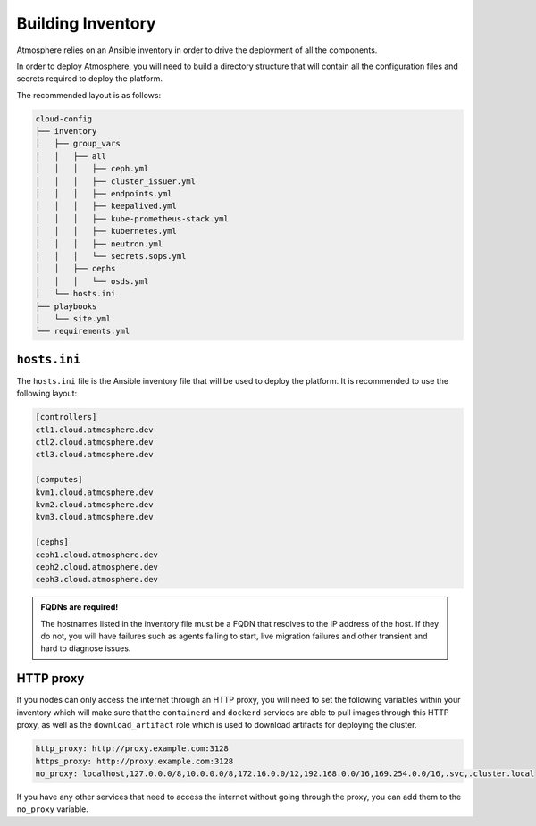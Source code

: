 ==================
Building Inventory
==================

Atmosphere relies on an Ansible inventory in order to drive the deployment of
all the components.

In order to deploy Atmosphere, you will need to build a directory structure
that will contain all the configuration files and secrets required to deploy
the platform.

The recommended layout is as follows:

.. code-block:: text

    cloud-config
    ├── inventory
    │   ├── group_vars
    │   │   ├── all
    │   │   │   ├── ceph.yml
    │   │   │   ├── cluster_issuer.yml
    │   │   │   ├── endpoints.yml
    │   │   │   ├── keepalived.yml
    │   │   │   ├── kube-prometheus-stack.yml
    │   │   │   ├── kubernetes.yml
    │   │   │   ├── neutron.yml
    │   │   │   └── secrets.sops.yml
    │   │   ├── cephs
    │   │   │   └── osds.yml
    │   └── hosts.ini
    ├── playbooks
    │   └── site.yml
    └── requirements.yml

*************
``hosts.ini``
*************

The ``hosts.ini`` file is the Ansible inventory file that will be used to deploy
the platform. It is recommended to use the following layout:

.. code-block:: ini

    [controllers]
    ctl1.cloud.atmosphere.dev
    ctl2.cloud.atmosphere.dev
    ctl3.cloud.atmosphere.dev

    [computes]
    kvm1.cloud.atmosphere.dev
    kvm2.cloud.atmosphere.dev
    kvm3.cloud.atmosphere.dev

    [cephs]
    ceph1.cloud.atmosphere.dev
    ceph2.cloud.atmosphere.dev
    ceph3.cloud.atmosphere.dev

.. admonition:: FQDNs are required!

      The hostnames listed in the inventory file must be a FQDN that resolves to
      the IP address of the host.  If they do not, you will have failures such
      as agents failing to start, live migration failures and other transient
      and hard to diagnose issues.

**********
HTTP proxy
**********

If you nodes can only access the internet through an HTTP proxy, you will need
to set the following variables within your inventory which will make sure that
the ``containerd`` and ``dockerd`` services are able to pull images through
this HTTP proxy, as well as the ``download_artifact`` role which is used to
download artifacts for deploying the cluster.

.. code-block:: yaml

    http_proxy: http://proxy.example.com:3128
    https_proxy: http://proxy.example.com:3128
    no_proxy: localhost,127.0.0.0/8,10.0.0.0/8,172.16.0.0/12,192.168.0.0/16,169.254.0.0/16,.svc,.cluster.local

If you have any other services that need to access the internet without going
through the proxy, you can add them to the ``no_proxy`` variable.
